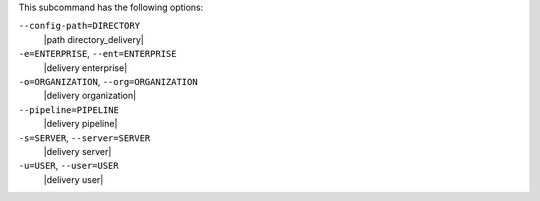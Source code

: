 .. The contents of this file may be included in multiple topics (using the includes directive).
.. The contents of this file should be modified in a way that preserves its ability to appear in multiple topics. 


This subcommand has the following options:

``--config-path=DIRECTORY``
   |path directory_delivery|

``-e=ENTERPRISE``, ``--ent=ENTERPRISE``
   |delivery enterprise|

``-o=ORGANIZATION``, ``--org=ORGANIZATION``
   |delivery organization|

``--pipeline=PIPELINE``
  |delivery pipeline|

``-s=SERVER``, ``--server=SERVER``
   |delivery server|

``-u=USER``, ``--user=USER``
   |delivery user|
